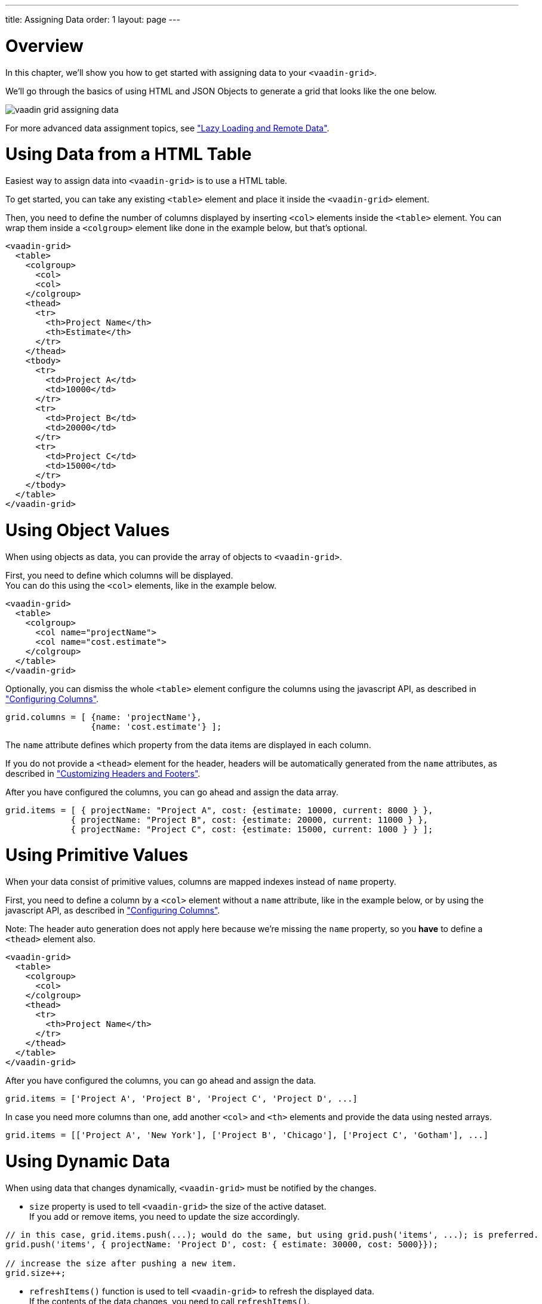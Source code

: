 ---
title: Assigning Data
order: 1
layout: page
---

[[vaadin.grid.assigning.data.overview]]
= Overview

In this chapter, we'll show you how to get started with assigning data to your `<vaadin-grid>`.

We'll go through the basics of using HTML and JSON Objects to generate a grid that looks like the one below.

image:img/vaadin-grid-assigning-data.png[]

For more advanced data assignment topics, see <<vaadin.grid.lazy.loading, "Lazy Loading and Remote Data">>.

[[vaadin.grid.assigning.data.html]]
= Using Data from a HTML Table

Easiest way to assign data into `<vaadin-grid>` is to use a HTML table.

To get started, you can take any existing `<table>` element and place it inside the
`<vaadin-grid>` element.

Then, you need to define the number of columns displayed by inserting `<col>` elements inside the `<table>` element. You can wrap them inside
a `<colgroup>` element like done in the example below, but that's optional.

[source,html]
----
<vaadin-grid>
  <table>
    <colgroup>
      <col>
      <col>
    </colgroup>
    <thead>
      <tr>
        <th>Project Name</th>
        <th>Estimate</th>
      </tr>
    </thead>
    <tbody>
      <tr>
        <td>Project A</td>
        <td>10000</td>
      </tr>
      <tr>
        <td>Project B</td>
        <td>20000</td>
      </tr>
      <tr>
        <td>Project C</td>
        <td>15000</td>
      </tr>
    </tbody>
  </table>
</vaadin-grid>
----

[[vaadin.grid.assigning.data.object]]
= Using Object Values

When using objects as data, you can provide the array of objects to `<vaadin-grid>`.

First, you need to define which columns will be displayed. +
You can do this using the `<col>`
elements, like in the example below.

[source,html]
----
<vaadin-grid>
  <table>
    <colgroup>
      <col name="projectName">
      <col name="cost.estimate">
    </colgroup>
  </table>
</vaadin-grid>
----

Optionally, you can dismiss the whole `<table>` element configure the columns using the javascript API, as described in <<vaadin.grid.configuring.columns, "Configuring Columns">>.

[source,javascript]
----
grid.columns = [ {name: 'projectName'},
                 {name: 'cost.estimate'} ];
----

The `name` attribute defines which property from the data items are displayed in each column.

If you do not provide a `<thead>` element for the header, headers will be automatically generated
from the `name` attributes, as described in <<vaadin.grid.customizing.headers, "Customizing Headers and Footers">>.

After you have configured the columns, you can go ahead and assign the data array.

[source,javascript]
----
grid.items = [ { projectName: "Project A", cost: {estimate: 10000, current: 8000 } },
             { projectName: "Project B", cost: {estimate: 20000, current: 11000 } },
             { projectName: "Project C", cost: {estimate: 15000, current: 1000 } } ];
----

ifdef::web[]
====
See link:https://cdn.vaadin.com/vaadin-elements/latest/vaadin-grid/demo/datasources.html[live example].
====
endif::web[]

[[vaadin.grid.assigning.data.primitive]]
= Using Primitive Values

When your data consist of primitive values, columns are mapped indexes instead of `name` property.

First, you need to define a column by a `<col>` element without
a `name` attribute, like in the example below, or by using the javascript API, as described in <<vaadin.grid.configuring.columns, "Configuring Columns">>.

Note: The header auto generation does not apply here because we're missing the `name` property, so you *have* to define a `<thead>` element also.

[source,html]
----
<vaadin-grid>
  <table>
    <colgroup>
      <col>
    </colgroup>
    <thead>
      <tr>
        <th>Project Name</th>
      </tr>
    </thead>
  </table>
</vaadin-grid>
----

After you have configured the columns, you can go ahead and assign the data.

[source,javascript]
----
grid.items = ['Project A', 'Project B', 'Project C', 'Project D', ...]
----

In case you need more columns than one, add another `<col>` and `<th>` elements and provide the data
using nested arrays.

[source,javascript]
----
grid.items = [['Project A', 'New York'], ['Project B', 'Chicago'], ['Project C', 'Gotham'], ...]
----

ifdef::web[]
====
See link:https://cdn.vaadin.com/vaadin-elements/master/vaadin-grid/demo/datasources.html[live example].
====
endif::web[]

[[vaadin.grid.assigning.data.dynamic]]
= Using Dynamic Data

When using data that changes dynamically, `<vaadin-grid>` must be notified by the changes.

* `size` property is used to tell `<vaadin-grid>` the size of the active dataset. +
If you add or remove items, you need to update the size accordingly.

[source,javascript]
----
// in this case, grid.items.push(...); would do the same, but using grid.push('items', ...); is preferred.
grid.push('items', { projectName: 'Project D', cost: { estimate: 30000, cost: 5000}});

// increase the size after pushing a new item.
grid.size++;
----

* `refreshItems()` function is used to tell `<vaadin-grid>` to refresh the displayed data. +
If the contents of the data changes, you need to call `refreshItems()`.

[source,javascript]
----
grid.items[0].projectName = 'Project X';
grid.refreshItems();
----

ifdef::web[]
====
See link:https://cdn.vaadin.com/vaadin-elements/master/vaadin-grid/demo/datasources.html[live example].
====
endif::web[]
